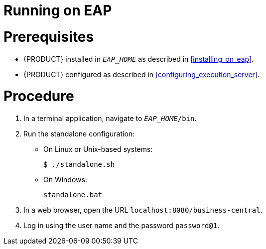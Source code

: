 
= Running on EAP

[float]
= Prerequisites

* {PRODUCT} installed in `__EAP_HOME__` as described in <<installing_on_eap>>.
* {PRODUCT} configured as described in <<configuring_execution_server>>.

[float]
= Procedure

. In a terminal application, navigate to `__EAP_HOME__/bin`.
. Run the standalone configuration:
** On Linux or Unix-based systems:
+
[source,bash]
----
$ ./standalone.sh
----
** On Windows:
+
[source,bash]
----
standalone.bat
----
. In a web browser, open the URL `localhost:8080/business-central`.
. Log in using the user name
ifdef::BPMS[]
`bpmsAdmin`
endif::[]
ifdef::BRMS[]
`brmsAdmin`
endif::[]
and the password `password@1`.


